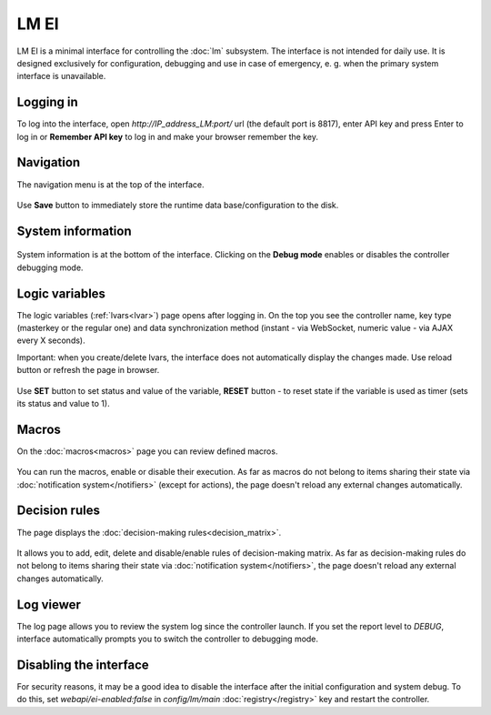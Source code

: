 LM EI
*****

LM EI is a minimal interface for controlling the :doc:`lm` subsystem. The
interface is not intended for daily use. It is designed exclusively for
configuration, debugging and use in case of emergency, e. g. when the primary
system interface is unavailable.

Logging in
==========

To log into the interface, open *\http://IP_address_LM:port/* url (the default
port is 8817), enter API key and press Enter to log in or **Remember API key**
to log in and make your browser remember the key.

.. figure:: ../ei-login.png
    :scale: 70%
    :alt: Login page

Navigation
==========

The navigation menu is at the top of the interface.

.. figure:: lm-ei.menu.png
    :scale: 70%
    :alt: Navigation menu

Use **Save** button to immediately store the runtime data base/configuration to
the disk.

System information
==================

.. figure:: lm-ei.sysinfo.png
    :scale: 70%
    :alt: Controller info

System information is at the bottom of the interface. Clicking on the **Debug
mode** enables or disables the controller debugging mode.

Logic variables
===============

The logic variables (:ref:`lvars<lvar>`) page opens after logging in. On the
top you see the controller name, key type (masterkey or the regular one) and
data synchronization method (instant - via WebSocket, numeric value - via AJAX
every X seconds).

Important: when you create/delete lvars, the interface does not automatically
display the changes made. Use reload button or refresh the page in browser.

.. figure:: lm-ei.lvars.png
    :scale: 70%
    :alt: LVars page

Use **SET** button to set status and value of the variable, **RESET** button -
to reset state if the variable is used as timer (sets its status and value to
1).

Macros
======

On the :doc:`macros<macros>` page you can review defined macros.

.. figure:: lm-ei.macros.png
    :scale: 70%
    :alt: Macros page

You can run the macros, enable or disable their execution. As far as macros do
not belong to items sharing their state via :doc:`notification
system</notifiers>` (except for actions), the page doesn't reload any external
changes automatically.

Decision rules
==============

The page displays the :doc:`decision-making rules<decision_matrix>`.

.. figure:: lm-ei.rules.png
    :scale: 70%
    :alt: Rules page

It allows you to add, edit, delete and disable/enable rules of decision-making
matrix. As far as decision-making rules do not belong to items sharing their
state via :doc:`notification system</notifiers>`, the page doesn't reload any
external changes automatically.

Log viewer
==========

The log page allows you to review the system log since the controller launch.
If you set the report level to *DEBUG*, interface automatically prompts you to
switch the controller to debugging mode.

.. figure:: lm-ei.log.png
    :scale: 70%
    :alt: Log viewer

Disabling the interface
=======================

For security reasons, it may be a good idea to disable the interface after the
initial configuration and system debug. To do this, set
*webapi/ei-enabled:false* in *config/lm/main* :doc:`registry</registry>` key
and restart the controller.
